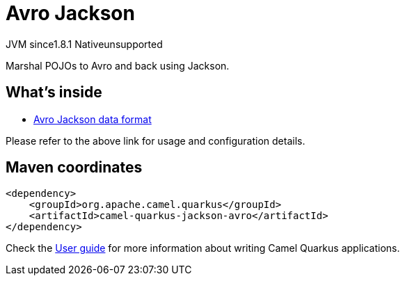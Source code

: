 // Do not edit directly!
// This file was generated by camel-quarkus-maven-plugin:update-extension-doc-page
= Avro Jackson
:cq-artifact-id: camel-quarkus-jackson-avro
:cq-native-supported: false
:cq-status: Preview
:cq-description: Marshal POJOs to Avro and back using Jackson.
:cq-deprecated: false
:cq-jvm-since: 1.8.1
:cq-native-since: n/a

[.badges]
[.badge-key]##JVM since##[.badge-supported]##1.8.1## [.badge-key]##Native##[.badge-unsupported]##unsupported##

Marshal POJOs to Avro and back using Jackson.

== What's inside

* xref:{cq-camel-components}:dataformats:avro-jackson-dataformat.adoc[Avro Jackson data format]

Please refer to the above link for usage and configuration details.

== Maven coordinates

[source,xml]
----
<dependency>
    <groupId>org.apache.camel.quarkus</groupId>
    <artifactId>camel-quarkus-jackson-avro</artifactId>
</dependency>
----

Check the xref:user-guide/index.adoc[User guide] for more information about writing Camel Quarkus applications.
